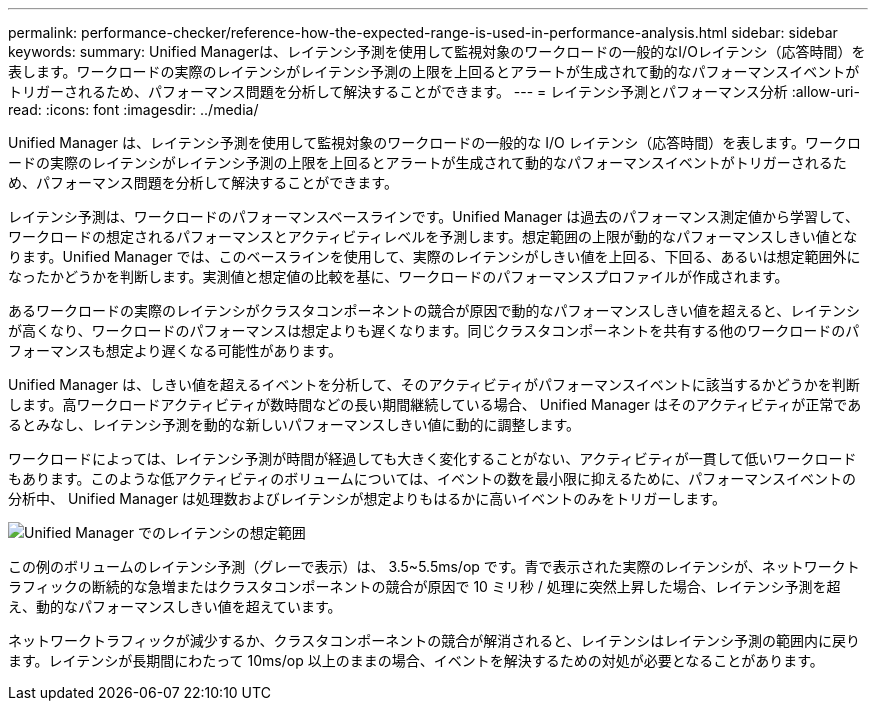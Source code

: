 ---
permalink: performance-checker/reference-how-the-expected-range-is-used-in-performance-analysis.html 
sidebar: sidebar 
keywords:  
summary: Unified Managerは、レイテンシ予測を使用して監視対象のワークロードの一般的なI/Oレイテンシ（応答時間）を表します。ワークロードの実際のレイテンシがレイテンシ予測の上限を上回るとアラートが生成されて動的なパフォーマンスイベントがトリガーされるため、パフォーマンス問題を分析して解決することができます。 
---
= レイテンシ予測とパフォーマンス分析
:allow-uri-read: 
:icons: font
:imagesdir: ../media/


[role="lead"]
Unified Manager は、レイテンシ予測を使用して監視対象のワークロードの一般的な I/O レイテンシ（応答時間）を表します。ワークロードの実際のレイテンシがレイテンシ予測の上限を上回るとアラートが生成されて動的なパフォーマンスイベントがトリガーされるため、パフォーマンス問題を分析して解決することができます。

レイテンシ予測は、ワークロードのパフォーマンスベースラインです。Unified Manager は過去のパフォーマンス測定値から学習して、ワークロードの想定されるパフォーマンスとアクティビティレベルを予測します。想定範囲の上限が動的なパフォーマンスしきい値となります。Unified Manager では、このベースラインを使用して、実際のレイテンシがしきい値を上回る、下回る、あるいは想定範囲外になったかどうかを判断します。実測値と想定値の比較を基に、ワークロードのパフォーマンスプロファイルが作成されます。

あるワークロードの実際のレイテンシがクラスタコンポーネントの競合が原因で動的なパフォーマンスしきい値を超えると、レイテンシが高くなり、ワークロードのパフォーマンスは想定よりも遅くなります。同じクラスタコンポーネントを共有する他のワークロードのパフォーマンスも想定より遅くなる可能性があります。

Unified Manager は、しきい値を超えるイベントを分析して、そのアクティビティがパフォーマンスイベントに該当するかどうかを判断します。高ワークロードアクティビティが数時間などの長い期間継続している場合、 Unified Manager はそのアクティビティが正常であるとみなし、レイテンシ予測を動的な新しいパフォーマンスしきい値に動的に調整します。

ワークロードによっては、レイテンシ予測が時間が経過しても大きく変化することがない、アクティビティが一貫して低いワークロードもあります。このような低アクティビティのボリュームについては、イベントの数を最小限に抑えるために、パフォーマンスイベントの分析中、 Unified Manager は処理数およびレイテンシが想定よりもはるかに高いイベントのみをトリガーします。

image::../media/opm-expected-range-jpg.png[Unified Manager でのレイテンシの想定範囲]

この例のボリュームのレイテンシ予測（グレーで表示）は、 3.5~5.5ms/op です。青で表示された実際のレイテンシが、ネットワークトラフィックの断続的な急増またはクラスタコンポーネントの競合が原因で 10 ミリ秒 / 処理に突然上昇した場合、レイテンシ予測を超え、動的なパフォーマンスしきい値を超えています。

ネットワークトラフィックが減少するか、クラスタコンポーネントの競合が解消されると、レイテンシはレイテンシ予測の範囲内に戻ります。レイテンシが長期間にわたって 10ms/op 以上のままの場合、イベントを解決するための対処が必要となることがあります。
